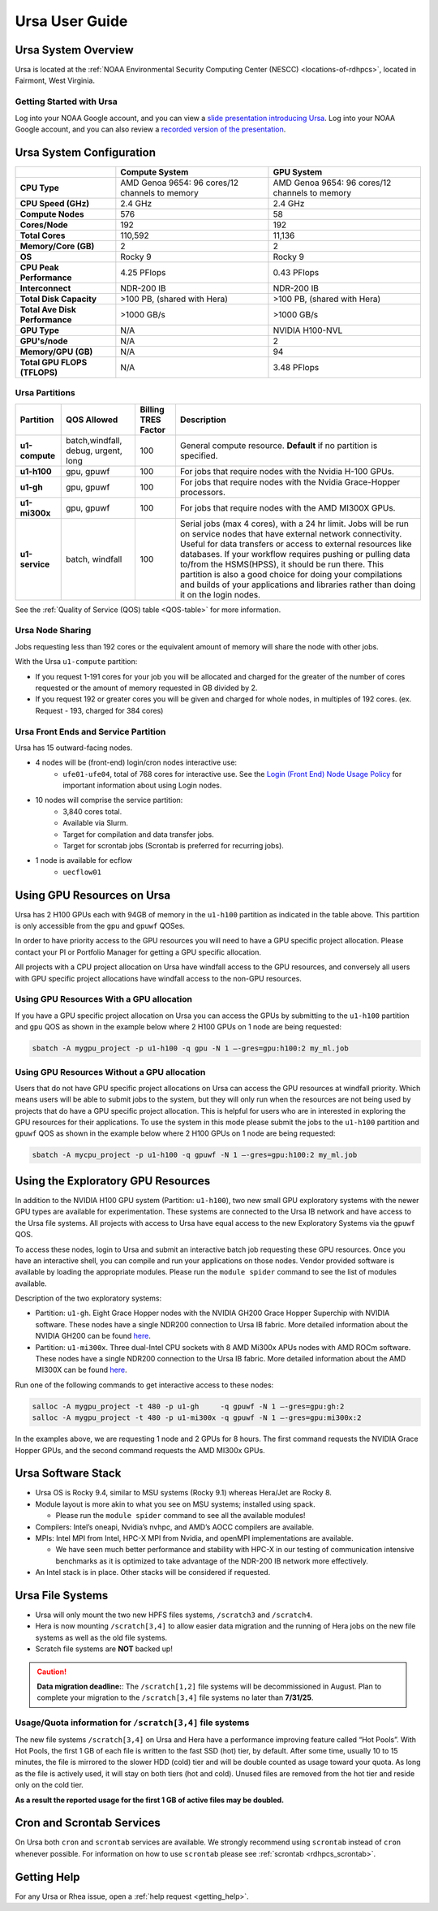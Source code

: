 .. _ursa-user-guide:

***************
Ursa User Guide
***************

.. image:: /images/Ursa.png
   :scale: 45%

.. _ursa-system-overview:

Ursa System Overview
====================
Ursa is located at the :ref:`NOAA Environmental Security Computing
Center (NESCC) <locations-of-rdhpcs>`, located in Fairmont, West
Virginia.

Getting Started with Ursa
-------------------------
Log into your NOAA Google account, and you can view a
`slide presentation introducing Ursa
<https://docs.google.com/presentation/d/1Miz_d5-atesgbfQhVk7LAWFNiveWwyDQFz3XZ4dfXLg/edit?pli=1&slide=id.p#slide=id.p>`_.
Log into your NOAA Google account, and you can also review
a `recorded version of the presentation
<https://drive.google.com/file/d/15-C4Zs_oMxUQ2_QqPm-9CkxPkeK46q56/view>`_.

Ursa System Configuration
=========================

.. list-table::
   :header-rows: 1
   :stub-columns: 1
   :align: left

   * -
     - Compute System
     - GPU System
   * - CPU Type
     - AMD Genoa 9654: 96 cores/12 channels to memory
     - AMD Genoa 9654: 96 cores/12 channels to memory
   * - CPU Speed (GHz)
     - 2.4 GHz
     - 2.4 GHz
   * - Compute Nodes
     - 576
     - 58
   * - Cores/Node
     - 192
     - 192
   * - Total Cores
     - 110,592
     - 11,136
   * - Memory/Core (GB)
     - 2
     - 2
   * - OS
     - Rocky 9
     - Rocky 9
   * - CPU Peak Performance
     - 4.25 PFlops
     - 0.43 PFlops
   * - Interconnect
     - NDR-200 IB
     - NDR-200 IB
   * - Total Disk Capacity
     - >100 PB, (shared with Hera)
     - >100 PB, (shared with Hera)
   * - Total Ave Disk Performance
     - >1000 GB/s
     - >1000 GB/s
   * - GPU Type
     - N/A
     - NVIDIA H100-NVL
   * - GPU's/node
     - N/A
     - 2
   * - Memory/GPU (GB)
     - N/A
     - 94
   * - Total GPU FLOPS (TFLOPS)
     - N/A
     - 3.48 PFlops

Ursa Partitions
---------------

.. list-table::
   :header-rows: 1
   :stub-columns: 1
   :align: left

   * - Partition
     - QOS Allowed
     - Billing TRES Factor
     - Description
   * - u1-compute
     - batch,windfall, debug, urgent, long
     - 100
     - General compute resource. **Default** if no partition is specified.
   * - u1-h100
     - gpu, gpuwf
     - 100
     - For jobs that require nodes with the Nvidia H-100 GPUs.
   * - u1-gh
     - gpu, gpuwf
     - 100
     - For jobs that require nodes with the Nvidia Grace-Hopper processors.
   * - u1-mi300x
     - gpu, gpuwf
     - 100
     - For jobs that require nodes with the AMD MI300X GPUs.
   * - u1-service
     - batch, windfall
     - 100
     - Serial jobs (max 4 cores), with a 24 hr limit. Jobs will be run on
       service nodes that have external network connectivity. Useful
       for data transfers or access to external resources like databases.
       If your workflow requires pushing or pulling data to/from
       the HSMS(HPSS), it should be run there. This partition
       is also a good choice for doing your compilations and
       builds of your applications and libraries rather than
       doing it on the login nodes.

See the :ref:`Quality of Service (QOS) table <QOS-table>` for more information.

Ursa Node Sharing
-----------------

Jobs requesting less than 192 cores or the equivalent amount
of memory will share the node with other jobs.

With the Ursa ``u1-compute`` partition:

* If you request 1-191 cores for your job
  you will be allocated and charged for the greater of
  the number of cores requested or the amount of memory
  requested in GB divided by 2.
* If you request 192 or greater cores you will be given and charged for whole
  nodes, in multiples of 192 cores. (ex. Request - 193, charged for 384 cores)

Ursa Front Ends and Service Partition
---------------------------------------
Ursa has 15 outward-facing nodes.

* 4 nodes will be (front-end) login/cron nodes interactive use:
    * ``ufe01-ufe04``, total of 768 cores for interactive use.
      See the `Login (Front End) Node Usage Policy <https://docs.rdhpcs.noaa.gov/queue_policy/policies.html#login-node-usage>`_ for important information about using Login nodes.
* 10 nodes will comprise the service partition:
    * 3,840 cores total.
    * Available via Slurm.
    * Target for compilation and data transfer jobs.
    * Target for scrontab jobs (Scrontab is preferred for recurring jobs).
* 1 node is available for ecflow
    * ``uecflow01``

Using GPU Resources on Ursa
===========================
Ursa has 2 H100 GPUs each with 94GB of memory in the ``u1-h100``
partition as indicated in the table above.  This partition
is only accessible from the ``gpu`` and ``gpuwf`` QOSes.

In order to have priority access to the GPU resources you will need to
have a GPU specific project allocation. Please contact your PI
or Portfolio Manager for getting a GPU specific allocation.

All projects with a CPU project allocation on Ursa have
windfall access to the GPU resources, and conversely all users with
GPU specific project allocations have windfall access
to the non-GPU resources.

Using GPU Resources With a GPU allocation
-----------------------------------------

If you have a GPU specific project allocation on Ursa you
can access the GPUs by
submitting to the ``u1-h100`` partition and ``gpu`` QOS as shown in
the example below where 2 H100 GPUs on 1 node are being requested:

.. code-block:: shell

   sbatch -A mygpu_project -p u1-h100 -q gpu -N 1 –-gres=gpu:h100:2 my_ml.job

Using GPU Resources Without a GPU allocation
--------------------------------------------

Users that do not have GPU specific project allocations
on Ursa can access
the GPU resources at windfall priority. Which means users will be able
to submit jobs to the system, but they will only run when the
resources are not being used by projects that do have a GPU
specific project allocation.
This is helpful for users who are in interested in
exploring the GPU resources for their applications. To use the system
in this mode please submit the jobs to the ``u1-h100`` partition and
``gpuwf``
QOS as shown in the example below where 2 H100 GPUs on 1 node are
being requested:

.. code-block:: shell

   sbatch -A mycpu_project -p u1-h100 -q gpuwf -N 1 –-gres=gpu:h100:2 my_ml.job


Using the Exploratory GPU Resources
===================================

In addition to the NVIDIA H100 GPU system (Partition: ``u1-h100``),
two new small GPU exploratory systems with the newer GPU types
are available for experimentation.  These systems are connected
to the Ursa IB network and have access to the Ursa file systems.
All projects with access to Ursa have equal access to the
new Exploratory Systems via the ``gpuwf`` QOS.

To access these nodes, login to Ursa and submit an interactive
batch job requesting these GPU resources. Once you have an interactive
shell, you can compile and run your applications on those nodes.
Vendor provided software is available by loading the appropriate
modules. Please run the ``module spider`` command to see the list
of modules available.

Description of the two exploratory systems:

* Partition:  ``u1-gh``. Eight Grace Hopper nodes with the
  NVIDIA GH200 Grace Hopper Superchip with NVIDIA software.
  These nodes have a single NDR200 connection to Ursa
  IB fabric.  More detailed information about
  the NVIDIA GH200 can be found
  `here <https://resources.nvidia.com/en-us-data-center-overview-mc/en-us-data-center-overview/grace-hopper-superchip-datasheet-partner>`_.

* Partition:  ``u1-mi300x``. Three dual-Intel CPU sockets
  with 8 AMD Mi300x APUs nodes with AMD ROCm software.
  These nodes have a single NDR200 connection to the
  Ursa IB fabric. More detailed information about the
  AMD MI300X can be found 
  `here <https://www.amd.com/en/products/accelerators/instinct/mi300/mi300x.html>`_.

Run one of the following commands to get interactive access to these nodes:

.. code-block:: shell

  salloc -A mygpu_project -t 480 -p u1-gh     -q gpuwf -N 1 –-gres=gpu:gh:2
  salloc -A mygpu_project -t 480 -p u1-mi300x -q gpuwf -N 1 –-gres=gpu:mi300x:2


In the examples above, we are requesting 1 node and 2 GPUs
for 8 hours. The first command requests the NVIDIA Grace Hopper
GPUs, and the second command requests the AMD MI300x GPUs.

Ursa Software Stack
===================

* Ursa OS is Rocky 9.4, similar to MSU systems (Rocky 9.1)
  whereas Hera/Jet are Rocky 8.
* Module layout is more akin to what you see on MSU
  systems; installed using spack.

  * Please run the ``module spider`` command to see all
    the available modules!

* Compilers: Intel’s oneapi, Nvidia’s nvhpc, and
  AMD’s AOCC compilers are available.
* MPIs: Intel MPI from Intel, HPC-X MPI from Nvidia, and openMPI
  implementations are available.

  * We have seen much better performance and stability with
    HPC-X in our testing of communication intensive benchmarks
    as it is optimized to take advantage of the NDR-200 IB
    network more effectively.

* An Intel stack is in place. Other stacks will be
  considered if requested.

Ursa File Systems
=================

* Ursa will only mount the two new HPFS files systems,
  ``/scratch3`` and ``/scratch4``.
* Hera is now mounting ``/scratch[3,4]`` to allow easier data
  migration and the running of Hera jobs on the new file
  systems as well as the old file systems.
* Scratch file systems are **NOT** backed up!

.. caution::
   **Data migration deadline:**: The ``/scratch[1,2]`` file systems
   will be decommissioned in August. Plan to complete your migration to
   the ``/scratch[3,4]`` file systems no later than **7/31/25**.

Usage/Quota information for ``/scratch[3,4]`` file systems
----------------------------------------------------------

The new file systems ``/scratch[3,4]`` on
Ursa and Hera have a performance improving feature called
“Hot Pools”.  With Hot Pools, the first 1 GB of each file is written
to the fast SSD (hot) tier, by default. After some time, usually
10 to 15 minutes, the file is mirrored to the slower HDD (cold) tier
and will be double counted as usage toward your quota. As long as the
file is actively used, it will stay on both tiers (hot and cold). Unused
files are removed from the hot tier and reside only on the cold tier.

**As a result the reported usage for the first 1 GB of
active files may be doubled.**


Cron and Scrontab Services
==========================

On Ursa both ``cron`` and ``scrontab`` services are available.
We strongly recommend using ``scrontab`` instead of ``cron``
whenever possible.  For information on how to use ``scrontab``
please see :ref:`scrontab <rdhpcs_scrontab>`.

Getting Help
=============

For any Ursa or Rhea issue, open a :ref:`help request <getting_help>`.
